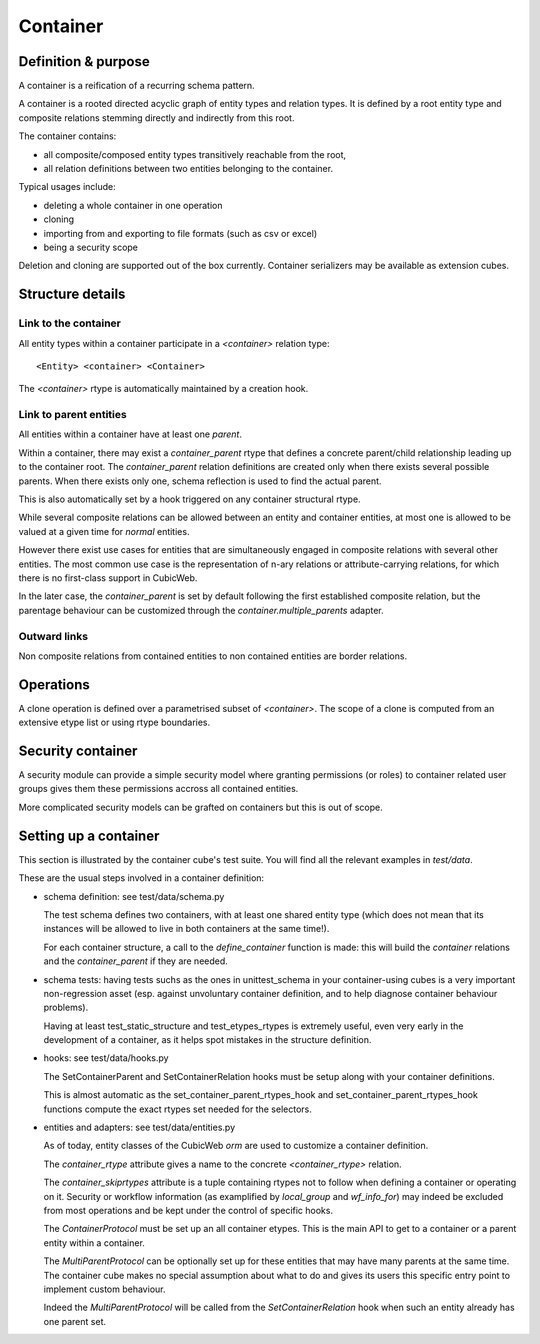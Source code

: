 =========
Container
=========

Definition & purpose
--------------------

A container is a reification of a recurring schema pattern.

A container is a rooted directed acyclic graph of entity types and
relation types. It is defined by a root entity type and composite
relations stemming directly and indirectly from this root.

The container contains:

* all composite/composed entity types transitively reachable from the
  root,

* all relation definitions between two entities belonging to the
  container.

Typical usages include:

* deleting a whole container in one operation

* cloning

* importing from and exporting to file formats (such as csv or excel)

* being a security scope

Deletion and cloning are supported out of the box currently. Container
serializers may be available as extension cubes.


Structure details
-----------------

Link to the container
.....................

All entity types within a container participate in a `<container>`
relation type::

 <Entity> <container> <Container>


The `<container>` rtype is automatically maintained by a creation
hook.


Link to parent entities
.......................

All entities within a container have at least one `parent`.

Within a container, there may exist a `container_parent` rtype that
defines a concrete parent/child relationship leading up to the
container root. The `container_parent` relation definitions are
created only when there exists several possible parents. When there
exists only one, schema reflection is used to find the actual parent.

This is also automatically set by a hook triggered on any container
structural rtype.

While several composite relations can be allowed between an entity
and container entities, at most one is allowed to be valued at
a given time for *normal* entities.

However there exist use cases for entities that are simultaneously
engaged in composite relations with several other entities. The most
common use case is the representation of n-ary relations or
attribute-carrying relations, for which there is no first-class
support in CubicWeb.

In the later case, the `container_parent` is set by default following
the first established composite relation, but the parentage behaviour
can be customized through the `container.multiple_parents` adapter.


Outward links
.............

Non composite relations from contained entities to non contained
entities are border relations.


Operations
----------

A clone operation is defined over a parametrised subset of
`<container>`. The scope of a clone is computed from an extensive etype
list or using rtype boundaries.


Security container
------------------

A security module can provide a simple security model where granting
permissions (or roles) to container related user groups gives them these
permissions accross all contained entities.

More complicated security models can be grafted on containers but this
is out of scope.


Setting up a container
----------------------

This section is illustrated by the container cube's test suite. You
will find all the relevant examples in `test/data`.

These are the usual steps involved in a container definition:

* schema definition: see test/data/schema.py

  The test schema defines two containers, with at least one shared
  entity type (which does not mean that its instances will be allowed
  to live in both containers at the same time!).

  For each container structure, a call to the `define_container`
  function is made: this will build the `container` relations and the
  `container_parent` if they are needed.

* schema tests: having tests suchs as the ones in unittest_schema in
  your container-using cubes is a very important non-regression asset
  (esp. against unvoluntary container definition, and to help diagnose
  container behaviour problems).

  Having at least test_static_structure and test_etypes_rtypes is
  extremely useful, even very early in the development of a container,
  as it helps spot mistakes in the structure definition.

* hooks: see test/data/hooks.py

  The SetContainerParent and SetContainerRelation hooks must be setup
  along with your container definitions.

  This is almost automatic as the set_container_parent_rtypes_hook and
  set_container_parent_rtypes_hook functions compute the exact rtypes
  set needed for the selectors.

* entities and adapters: see test/data/entities.py

  As of today, entity classes of the CubicWeb `orm` are used to
  customize a container definition.

  The `container_rtype` attribute gives a name to the concrete
  `<container_rtype>` relation.

  The `container_skiprtypes` attribute is a tuple containing rtypes
  not to follow when defining a container or operating on it. Security
  or workflow information (as examplified by `local_group` and
  `wf_info_for`) may indeed be excluded from most operations and be
  kept under the control of specific hooks.

  The `ContainerProtocol` must be set up an all container etypes. This
  is the main API to get to a container or a parent entity within a
  container.

  The `MultiParentProtocol` can be optionally set up for these
  entities that may have many parents at the same time. The container
  cube makes no special assumption about what to do and gives its
  users this specific entry point to implement custom behaviour.

  Indeed the `MultiParentProtocol` will be called from the
  `SetContainerRelation` hook when such an entity already has one parent
  set.


